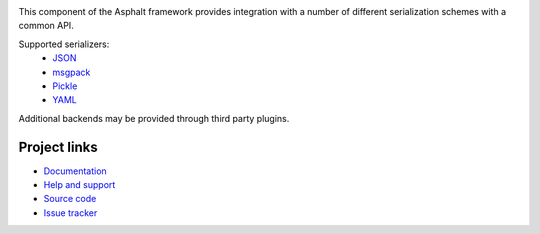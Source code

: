 .. image:: https://travis-ci.org/asphalt-framework/asphalt-serialization.svg?branch=master
  :target: https://travis-ci.org/asphalt-framework/asphalt-serialization
  :alt: Build Status
.. image:: https://coveralls.io/repos/asphalt-framework/asphalt-serialization/badge.svg?branch=master&service=github
  :target: https://coveralls.io/github/asphalt-framework/asphalt-serialization?branch=master
  :alt: Code Coverage
.. image:: https://codeclimate.com/github/asphalt-framework/asphalt-serialization/badges/gpa.svg
  :target: https://codeclimate.com/github/asphalt-framework/asphalt-serialization
  :alt: Code Climate

This component of the Asphalt framework provides integration with a number of different
serialization schemes with a common API.

Supported serializers:
  * JSON_
  * msgpack_
  * Pickle_
  * YAML_

Additional backends may be provided through third party plugins.


Project links
-------------

* `Documentation`_
* `Help and support`_
* `Source code`_
* `Issue tracker`_


.. _JSON: http://wikipedia.org/wiki/JSON
.. _msgpack: http://msgpack.org/
.. _Pickle: https://docs.python.org/3/library/pickle.html
.. _YAML: http://wikipedia.org/wiki/YAML
.. _Documentation: http://asphalt-serialization.readthedocs.org/
.. _Help and support: https://github.com/asphalt-framework/asphalt/wiki/Help-and-support
.. _Source code: https://github.com/asphalt-framework/asphalt-serialization
.. _Issue tracker: https://github.com/asphalt-framework/asphalt-serialization/issues
